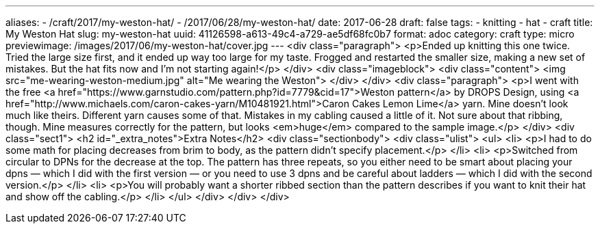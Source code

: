 ---
aliases:
- /craft/2017/my-weston-hat/
- /2017/06/28/my-weston-hat/
date: 2017-06-28
draft: false
tags:
- knitting
- hat
- craft
title: My Weston Hat
slug: my-weston-hat
uuid: 41126598-a613-49c4-a729-ae5df68fc0b7
format: adoc
category: craft
type: micro
previewimage: /images/2017/06/my-weston-hat/cover.jpg
---
<div class="paragraph">
<p>Ended up knitting this one twice.
Tried the large size first, and it ended up way too large for my taste.
Frogged and restarted the smaller size, making a new set of mistakes.
But the hat fits now and I’m not starting again!</p>
</div>
<div class="imageblock">
<div class="content">
<img src="me-wearing-weston-medium.jpg" alt="Me wearing the Weston">
</div>
</div>
<div class="paragraph">
<p>I went with the free <a href="https://www.garnstudio.com/pattern.php?id=7779&amp;cid=17">Weston pattern</a> by DROPS Design, using <a href="http://www.michaels.com/caron-cakes-yarn/M10481921.html">Caron Cakes Lemon Lime</a> yarn.
Mine doesn’t look much like theirs.
Different yarn causes some of that.
Mistakes in my cabling caused a little of it.
Not sure about that ribbing, though.
Mine measures correctly for the pattern, but looks <em>huge</em> compared to the sample image.</p>
</div>
<div class="sect1">
<h2 id="_extra_notes">Extra Notes</h2>
<div class="sectionbody">
<div class="ulist">
<ul>
<li>
<p>I had to do some math for placing decreases from brim to body, as the pattern didn’t specify placement.</p>
</li>
<li>
<p>Switched from circular to DPNs for the decrease at the top.
The pattern has three repeats, so you either need to be smart about placing your dpns —
which I did with the first version — or you need to use 3 dpns and be careful about ladders —
which I did with the second version.</p>
</li>
<li>
<p>You will probably want a shorter ribbed section than the pattern describes if you want to knit their hat and show off the cabling.</p>
</li>
</ul>
</div>
</div>
</div>